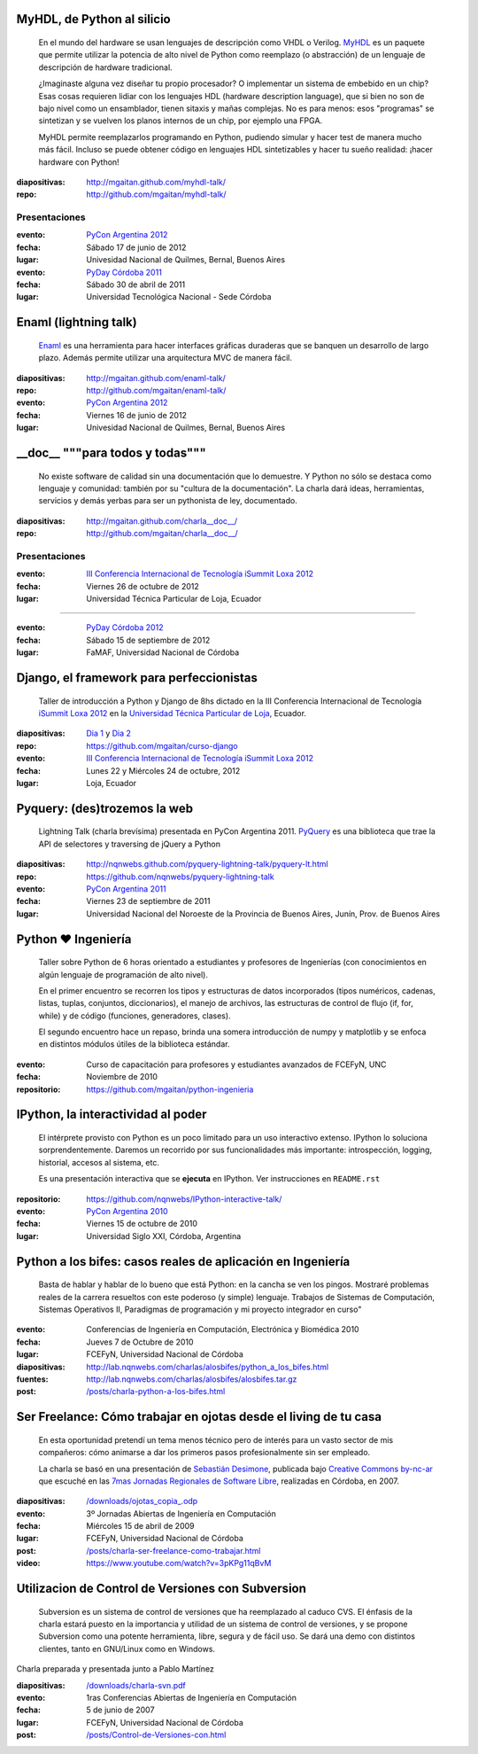 .. title: Charlas y cursos
.. slug: charlas
.. date: 2012/11/19 00:00:00


MyHDL, de Python al silicio
---------------------------

    En el mundo del hardware se usan lenguajes de descripción
    como VHDL o Verilog. MyHDL_ es un paquete que permite utilizar
    la potencia de alto nivel de Python como reemplazo (o abstracción)
    de un lenguaje de descripción de hardware tradicional.

    ¿Imaginaste alguna vez diseñar tu propio procesador? O implementar
    un sistema de embebido en un chip? Esas cosas requieren lidiar con
    los lenguajes HDL (hardware description language), que si bien no
    son de bajo nivel como un ensamblador, tienen sitaxis y mañas complejas.
    No es para menos:  esos "programas" se sintetizan y se vuelven
    los planos internos de un chip, por ejemplo una FPGA.

    MyHDL permite reemplazarlos programando en Python, pudiendo simular
    y hacer test de manera mucho más fácil. Incluso se puede obtener
    código en lenguajes HDL sintetizables y hacer tu sueño
    realidad: ¡hacer hardware con Python!

:diapositivas: http://mgaitan.github.com/myhdl-talk/
:repo: http://github.com/mgaitan/myhdl-talk/

Presentaciones
++++++++++++++

:evento: `PyCon Argentina 2012 <http://ar.pycon.org/2012>`_
:fecha: Sábado 17 de junio de 2012
:lugar: Univesidad Nacional de Quilmes, Bernal, Buenos Aires


:evento: `PyDay Córdoba 2011 <http://www.pyday.com.ar/cordoba2011/>`_
:fecha: Sábado 30 de abril de 2011
:lugar: Universidad Tecnológica Nacional - Sede Córdoba

Enaml (lightning talk)
-----------------------

    Enaml_ es una herramienta para hacer interfaces gráficas duraderas
    que se banquen un desarrollo de largo plazo. Además permite
    utilizar una arquitectura MVC de manera fácil.

:diapositivas: http://mgaitan.github.com/enaml-talk/
:repo: http://github.com/mgaitan/enaml-talk/
:evento: `PyCon Argentina 2012 <http://ar.pycon.org/2012>`_
:fecha: Viernes 16 de junio de 2012
:lugar: Univesidad Nacional de Quilmes, Bernal, Buenos Aires

__doc__ """para todos y todas"""
--------------------------------

    No existe software de calidad sin una documentación que lo demuestre.
    Y Python no sólo se destaca como lenguaje y comunidad: también por
    su "cultura de la documentación". La charla dará ideas, herramientas,
    servicios y demás yerbas para ser un pythonista de ley, documentado.

:diapositivas: http://mgaitan.github.com/charla__doc__/
:repo: http://github.com/mgaitan/charla__doc__/

Presentaciones
++++++++++++++

:evento: `III Conferencia Internacional de Tecnología iSummit Loxa 2012 <http://utpl.edu.ec/isummit2012/>`_
:fecha: Viernes 26 de octubre de 2012
:lugar: Universidad Técnica Particular de Loja, Ecuador

----------

:evento: `PyDay Córdoba 2012 <http://pydaycba.com.ar/>`_
:fecha: Sábado 15 de septiembre de 2012
:lugar: FaMAF, Universidad Nacional de Córdoba


Django, el framework para perfeccionistas
-----------------------------------------

    Taller de introducción a Python y Django de 8hs dictado en la
    III Conferencia Internacional de Tecnología
    `iSummit Loxa 2012 <http://www.utpl.edu.ec/isummit2012/>`_ en
    la `Universidad Técnica Particular de Loja <http://www.utpl.edu.ec/>`_,
    Ecuador.

:diapositivas: `Dia 1 <http://mgaitan.github.com/curso-django/slides/dia1.html>`_ y
               `Dia 2 <http://mgaitan.github.com/curso-django/slides/dia2.html>`_
:repo: https://github.com/mgaitan/curso-django


:evento: `III Conferencia Internacional de Tecnología iSummit Loxa 2012 <http://utpl.edu.ec/isummit2012/>`_
:fecha: Lunes 22 y Miércoles 24 de octubre, 2012
:lugar: Loja, Ecuador

Pyquery: (des)trozemos la web
------------------------------

    Lightning Talk (charla brevísima) presentada en PyCon Argentina 2011.
    PyQuery_ es una biblioteca que trae la API de selectores y traversing de jQuery a Python

:diapositivas: http://nqnwebs.github.com/pyquery-lightning-talk/pyquery-lt.html
:repo: https://github.com/nqnwebs/pyquery-lightning-talk
:evento: `PyCon Argentina 2011 <http://ar.pycon.org/2011>`_
:fecha: Viernes 23 de septiembre de 2011
:lugar: Universidad Nacional del Noroeste de la Provincia de Buenos Aires, 
        Junín, Prov. de Buenos Aires


Python ❤ Ingeniería
-------------------

    Taller sobre Python de 6 horas orientado a estudiantes y profesores de Ingenierías 
    (con conocimientos en algún lenguaje de programación de alto nivel).
    
    En el primer encuentro se recorren los tipos y estructuras de datos incorporados 
    (tipos numéricos, cadenas, listas, tuplas, conjuntos, diccionarios), 
    el manejo de archivos, las estructuras de control de flujo (if, for, while) 
    y de código (funciones, generadores, clases).
    
    El segundo encuentro hace un repaso, brinda una somera introducción 
    de numpy y matplotlib y se enfoca en distintos módulos útiles de la biblioteca estándar.

:evento: Curso de capacitación para profesores y estudiantes avanzados de FCEFyN, UNC
:fecha: Noviembre de 2010
:repositorio: https://github.com/mgaitan/python-ingenieria


IPython, la interactividad al poder
-------------------------------------

    El intérprete provisto con Python es un poco limitado para un uso
    interactivo extenso. IPython lo soluciona sorprendentemente.
    Daremos un recorrido por sus funcionalidades más importante: introspección,
    logging, historial, accesos al sistema, etc.

    Es una presentación interactiva que se **ejecuta** en IPython. 
    Ver instrucciones en ``README.rst``

:repositorio: https://github.com/nqnwebs/IPython-interactive-talk/
:evento: `PyCon Argentina 2010 <http://ar.pycon.org/2010>`_
:fecha: Viernes 15 de octubre de 2010
:lugar: Universidad Siglo XXI, Córdoba, Argentina

Python a los bifes: casos reales de aplicación en Ingeniería
-------------------------------------------------------------

    Basta de hablar y hablar de lo bueno que está Python: 
    en la cancha se ven los pingos. Mostraré
    problemas reales de la carrera resueltos con este poderoso (y
    simple) lenguaje. Trabajos de Sistemas de Computación, Sistemas
    Operativos II, Paradigmas de programación y mi proyecto integrador
    en curso"

:evento: Conferencias de Ingeniería en Computación, Electrónica y Biomédica 2010
:fecha: Jueves 7 de Octubre de 2010
:lugar: FCEFyN, Universidad Nacional de Córdoba
:diapositivas: http://lab.nqnwebs.com/charlas/alosbifes/python_a_los_bifes.html
:fuentes: http://lab.nqnwebs.com/charlas/alosbifes/alosbifes.tar.gz
:post: `</posts/charla-python-a-los-bifes.html>`_

Ser Freelance: Cómo trabajar en ojotas desde el living de tu casa
-----------------------------------------------------------------

    En esta oportunidad pretendí un tema menos técnico pero de interés para un vasto sector de
    mis compañeros: cómo animarse a dar los primeros pasos profesionalmente
    sin ser empleado.

    La charla se basó en una presentación de `Sebastián
    Desimone <http://www.desimone.com.ar/>`_, publicada bajo `Creative
    Commons by-nc-ar <http://creativecommons.org/licenses/by-nc/2.5/ar/>`_
    que escuché en las `7mas Jornadas Regionales de Software
    Libre <http://jornadas.grulic.org.ar/7/>`_, realizadas en Córdoba, en
    2007.

:diapositivas: `</downloads/ojotas_copia_.odp>`_
:evento: 3º Jornadas Abiertas de Ingeniería en Computación
:fecha: Miércoles 15 de abril de 2009
:lugar: FCEFyN, Universidad Nacional de Córdoba
:post: `</posts/charla-ser-freelance-como-trabajar.html>`_
:video: https://www.youtube.com/watch?v=3pKPg11qBvM

Utilizacion de Control de Versiones con Subversion
---------------------------------------------------

    Subversion es un sistema de control de versiones que ha reemplazado 
    al caduco CVS. El énfasis de la charla estará puesto en la importancia 
    y utilidad de un sistema de control de versiones, 
    y se propone Subversion como una potente herramienta,
    libre, segura y de fácil uso. Se dará una demo con distintos
    clientes, tanto en GNU/Linux como en Windows.

Charla preparada y presentada junto a Pablo Martínez

:diapositivas: `</downloads/charla-svn.pdf>`_

:evento: 1ras Conferencias Abiertas de Ingeniería en Computación
:fecha: 5 de junio de 2007
:lugar: FCEFyN, Universidad Nacional de Córdoba
:post: `</posts/Control-de-Versiones-con.html>`_


.. _MyHdl: http://myhdl.org
.. _Enaml: http://docs.enthought.com/enaml/
.. _PyQuery: http://packages.python.org/pyquery/


